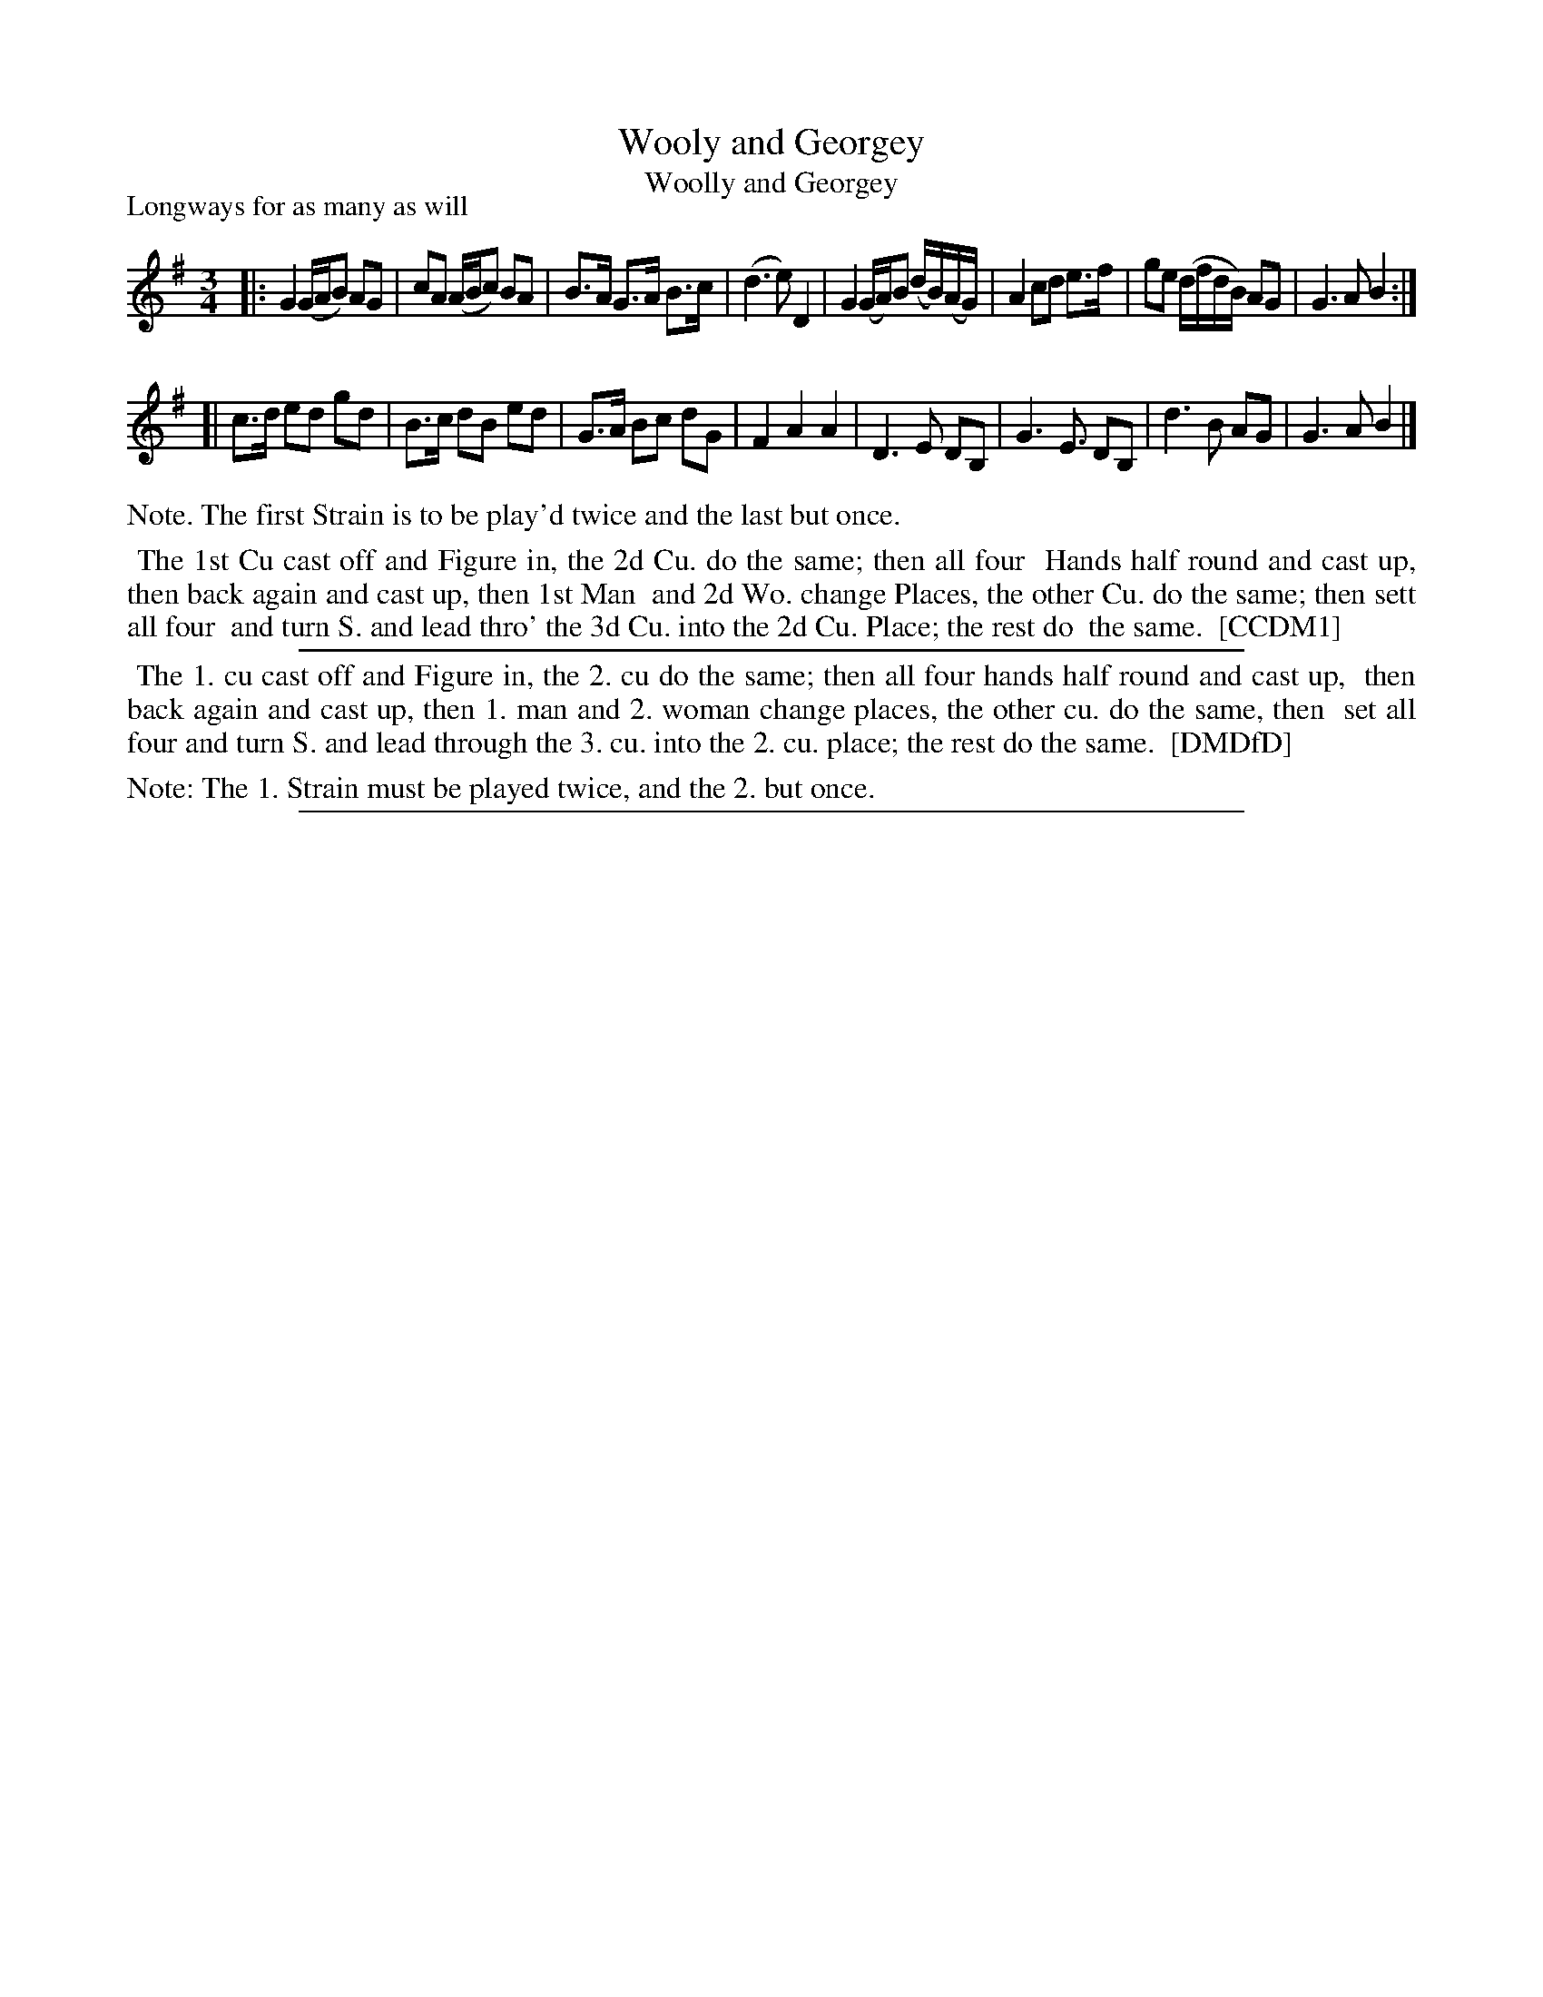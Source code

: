 X: 1
T: Wooly and Georgey
T: Woolly and Georgey
P: Longways for as many as will
%R: minuet
B: "The Compleat Country Dancing-Master" printed by John Walsh, London ca. 1740
S: 6: CCDM1 http://imslp.org/wiki/The_Compleat_Country_Dancing-Master_(Various) V.1 p.112 #159 (223)
B: "The Dancing-Master: Containing Directions and Tunes for Dancing" printed by W. Pearson for John Walsh, London ca. 1709
S: 7: DMDfD http://digital.nls.uk/special-collections-of-printed-music/pageturner.cfm?id=89751228 p.248
Z: 2013 John Chambers <jc:trillian.mit.edu>
N: Repeats added to match the instructions.
M: 3/4
L: 1/16
K: G
% - - - - - - - - - - - - - - - - - - - - - - - - -
|:\
G4 (GAB2) A2G2 | c2A2 (ABc2) B2A2 | B3A G3A B3c | (d6 e2) D4 |\
G4 (GA)B2 (dB)(AG) | A4 c2d2 e3f | g2e2 (dfdB) A2G2 | G6 A2 B4 :|
[|
c3d e2d2 g2d2 | B3c d2B2 e2d2 | G3A B2c2 d2G2 | F4 A4 A4 |\
D6 E2 D2B,2 | G6 E3 D2B,2 | d6 B2 A2G2 | G6 A2 B4 |]
% - - - - - - - - - - - - - - - - - - - - - - - - -
%%text Note. The first Strain is to be play'd twice and the last but once.
%%begintext align
%% The 1st Cu cast off and Figure in, the 2d Cu. do the same; then all four
%% Hands half round and cast up, then back again and cast up, then 1st Man
%% and 2d Wo. change Places, the other Cu. do the same; then sett all four
%% and turn S. and lead thro' the 3d Cu. into the 2d Cu. Place; the rest do
%% the same.
%% [CCDM1]
%%endtext
%%sep 1 1 500
%%begintext align
%% The 1. cu cast off and Figure in, the 2. cu do the same; then all four hands half round and cast up,
%% then back again and cast up, then 1. man and 2. woman change places, the other cu. do the same, then
%% set all four and turn S. and lead through the 3. cu. into the 2. cu. place; the rest do the same.
%% [DMDfD]
%%endtext
%%text Note: The 1. Strain must be played twice, and the 2. but once.
%%sep 1 8 500
